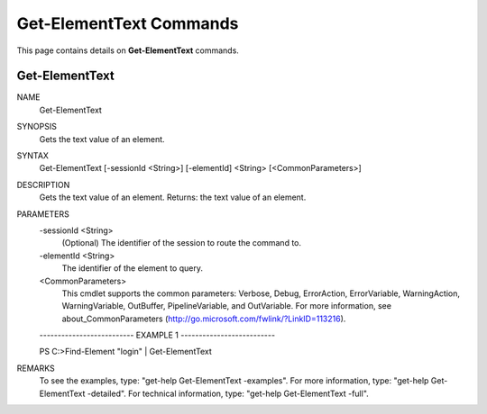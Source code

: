 ﻿Get-ElementText Commands
=========================

This page contains details on **Get-ElementText** commands.

Get-ElementText
-------------------------


NAME
    Get-ElementText
    
SYNOPSIS
    Gets the text value of an element.
    
    
SYNTAX
    Get-ElementText [-sessionId <String>] [-elementId] <String> [<CommonParameters>]
    
    
DESCRIPTION
    Gets the text value of an element.
    Returns: the text value of an element.
    

PARAMETERS
    -sessionId <String>
        (Optional) The identifier of the session to route the command to.
        
    -elementId <String>
        The identifier of the element to query.
        
    <CommonParameters>
        This cmdlet supports the common parameters: Verbose, Debug,
        ErrorAction, ErrorVariable, WarningAction, WarningVariable,
        OutBuffer, PipelineVariable, and OutVariable. For more information, see 
        about_CommonParameters (http://go.microsoft.com/fwlink/?LinkID=113216). 
    
    -------------------------- EXAMPLE 1 --------------------------
    
    PS C:\>Find-Element "login" | Get-ElementText
    
    
    
    
    
    
REMARKS
    To see the examples, type: "get-help Get-ElementText -examples".
    For more information, type: "get-help Get-ElementText -detailed".
    For technical information, type: "get-help Get-ElementText -full".




